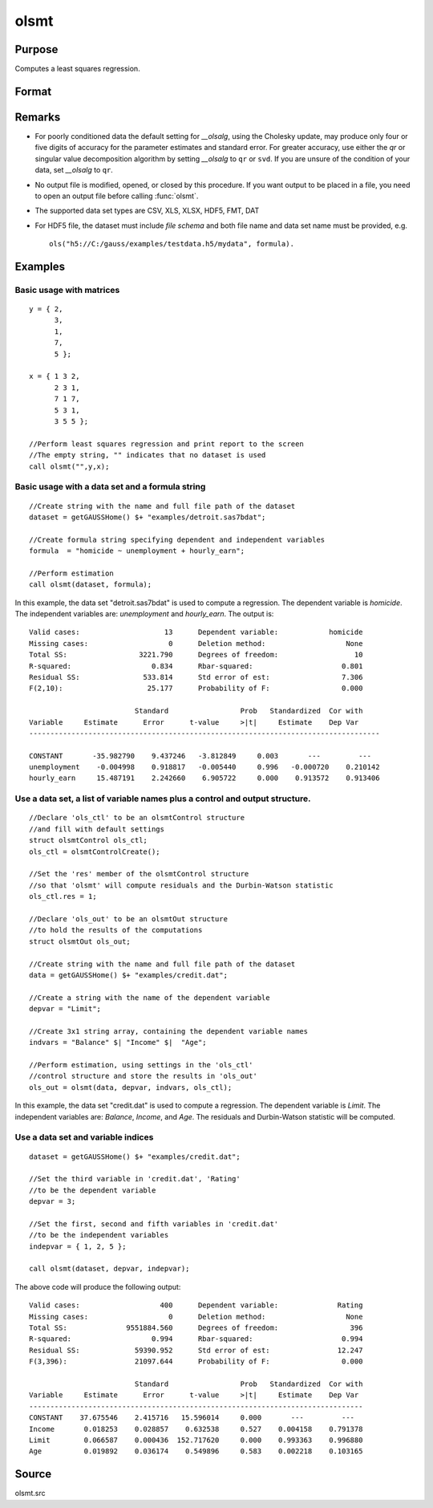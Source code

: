 
olsmt
==============================================

Purpose
----------------

Computes a least squares regression.

Format
----------------
.. function:: olsmt(dataset, formula[, oc0])
              olsmt(dataset, depvar, indvars[, oc0])

    :param dataset: name of data set or null string.
        If *dataset* is a null string, the procedure assumes that the actual data has been passed in the next two arguments.
    :type dataset: string

    :param formula: formula string of the model.
        E.g ``"y ~ X1 + X2"``, 'y' is the name of dependent variable, '``X1``' and '``X2``' are names of independent variables;

        E.g ``"y ~ ."``, '.' means including all variables except dependent variable 'y';

        E.g ``"y ~ -1 + X1 + X2"``, '-1' means no intercept model.

    :type formula: string

    :param depvar: If *dataset* contains a string, then *depvar* can be a:

        =========== ==============
           type         value
        =========== ==============
        string      name of dependent variable
        scalar      index of dependent variable. If scalar 0, the last column of the data set will be used.
        =========== ==============

        If *dataset* is a null string or 0:

        =========== ==============
           type         value
        =========== ==============
        Nx1 vector  the dependent variable.
        =========== ==============

    :param indvars: If *dataset* contains a string:

        ===================== ==============
           type                   value
        ===================== ==============
        Kx1 character vector  names of independent variables
        Kx1 numeric vector    indices of independent variables. These can be any size subset of the variables in the data set 
                              and can be in any order. If a scalar 0 is passed, all columns of the data set will be used except 
                              for the one used for the dependent variable.
        ===================== ==============

        If *dataset* is a null string or 0:

        =========== ==============
           type         value
        =========== ==============
        NxK matrix  the independent variables
        =========== ==============

    :type indvars: Kx1 vector or NxK matrix

    :param oc0: Optional input. instance of an :class:`olsmtControl` structure containing the following members:

        .. DANGER:: Fix equations

        .. list-table::
            :widths: auto
    
            * - oc0.altnam
              - character vector, default 0.
                
                This can be a :math:`(K+1)x1` or :math:`(K+2)x1` character vector of alternate variable names for the output. 
                If *oc0.con* is 1, this must be :math:`(K+2)x1`. The name of the dependent variable is the last element.

            * - oc0.con
              - scalar, default 1.

                :1: a constant term will be added, :math:`D = K+1`.
                :0: no constant term will be added, :math:`D = K`.

                A constant term will always be used in constructing the moment matrix *m*.

            * - oc0.cov
              - string, set covariance type. Default = "iid".

                :"iid": Error terms assumed to be identical independently distrbuted.
                :"robust": Huber/White/sandwich estimator.
                :"cluster": Clustered sandwich estimator. Must specify cluster variable identifier.

            * - oc0.clusterID
              - Matrix, vector of categorical group variable used for computer cluster robust standard errors.
            * - oc0.clusterVar
              - String, name of cluster group variable. Only valid if dataset and formula specified.
            * - oc0.miss
              - scalar, default 0.

                :0: there are no missing values (fastest).
                :1: listwise deletion, drop any cases in which missings occur.
                :2: pairwise deletion, this is equivalent to setting missings to 0 when calculating *m*. The number of cases computed is equal to the total number of cases in the data set.

            * - oc0.row
              - scalar, the number of rows to read per iteration of the read loop. Default 0.
                
                If 0, the number of rows will be calculated internally. If you get an *Insufficient memory* error message while 
                executing :func:`olsmt`, you can supply a value for oc0.row that works on your system.
                
                The answers may vary slightly due to rounding error differences when a different number of rows is read per iteration. 
                You can use oc0.row to control this if you want to get exactly the same rounding effects between several runs.
            * - oc0.vpad
              - scalar, default 1. 
                
                If 0, internally created variable names are not padded to the same length (e.g. "X1, X2,..., X10"). If 1, they are padded with zeros to the same length (e.g., "X01, X02,..., X10").
            * - oc0.output
              - scalar, default 1.

                :1: print the statistics.
                :0: do not print statistics.

            * - oc0.res
              - scalar, default 0.

                :1: compute residuals (resid) and Durbin-Watson statistic (dwstat.)
                :0: oout.resid = 0, oout.dwstat = 0.

            * - oc0.rnam
              - string, default "_olsmtres".
                
              
                If the data is taken from a data set, a new data set will be created for the residuals, using the name in oc0.rnam.
            * - oc0.maxvec
              - scalar, default 20000.
                
                The largest number of elements allowed in any one matrix.
            * - oc0.fcmptol
              - scalar, default 1e-12.
                
                Tolerance used to fuzz the comparison operations to allow for round off error.
            * - oc0.alg
              - string, default "cholup".
                
                Selects the algorithm used for computing the parameter estimates. The default Cholesky update method is more computationally efficient. However, accuracy can suffer for poorly conditioned data. For higher accuracy set oc0.alg to either  qr or  svd.

                :"qr": Solves for the parameter estimates using a  qr decomposition.
                :"svd": Solves for the paramer estimates using a singular value decomposition.

    :type oc0: struct

    :returns: oout (*struct*) instance of :class:`olsmtOut` struct containing the following members:

        .. list-table::
            :widths: auto
    
            * - oout.vnam
              - :math:`(K+2)x1` or :math:`(K+1)x1` character vector, the variable names used in the regression. If a constant term is used, this vector will be :math:`(K+2)x1`, and the first name will be "CONSTANT". The last name will be the name of the dependent variable.
            * - oout.m
              - MxM matrix, where :math:`M = K+2`, the moment matrix constructed by calculating ``X'X`` where *X* is a matrix containing all useable observations and having columns in the order:

                .. csv-table::
                    :widths: auto
    
                    "1.0", "indvars", "depvar"
                    "(constant)", "(independent variables)", "(dependent variable)"

                A constant term is always used in computing *m*.

            * - oout.b
              - Dx1 vector, the least squares estimates of parameters.,

                Error handling is controlled by the low order bit of the `trap` flag.
        
                :trap 0: terminate with error message
                :trap 1: return scalar error code in *b*
        
                    .. csv-table::
                        :widths: auto
                
                        "30", "system singular"
                        "31", "system underdetermined"
                        "32", "same number of columns as rows"
                        "33", "too many missings"
                        "34", "file not found"
                        "35", "no variance in an independent variable"

                The system can become underdetermined if you use listwise deletion and have missing values.In that case, it is possible to skip so many cases that there are fewer usable rows than columns in the data set.

            * - oout.stb
              - Kx1 vector, the standardized coefficients.
            * - oout.vc
              - DxD matrix, the variance-covariance matrix of estimates.
            * - oout.stderr
              - Dx1 vector, the standard errors of the estimated parameters.
            * - oout.sigma
              - scalar, standard deviation of residual.
            * - oout.cx
              - :math:`(K+1)x(K+1)` matrix, correlation matrix of variables with the dependent variable as the last column.
            * - oout.rsq
              - scalar, R square, coefficient of determination.
            * - oout.resid
              - residuals, :math:`oout.resid = y -  x * oout.b`.

                If *oc0.olsres* = 1, the residuals will be computed.
                
                If the data is taken from a data set, a new data set will be created for the residuals, using the name in oc0.rnam. 
                The residuals will be saved in this data set as an Nx1 column. The oout.resid return value will be a string 
                containing the name of the new data set containing the residuals. If the data is passed in as a matrix, 
                the oout.resid return value will be the Nx1 vector of residuals.
            * - oout.dwstat
              - scalar, Durbin-Watson statistic.

Remarks
-------

- For poorly conditioned data the default setting for *__olsalg*, using
  the Cholesky update, may produce only four or five digits of accuracy
  for the parameter estimates and standard error. For greater accuracy,
  use either the *qr* or singular value decomposition algorithm by
  setting *__olsalg* to ``qr`` or ``svd``. If you are unsure of the condition of
  your data, set *__olsalg* to ``qr``.
- No output file is modified, opened, or closed by this procedure. If
  you want output to be placed in a file, you need to open an output
  file before calling :func:`olsmt`.
- The supported data set types are CSV, XLS, XLSX, HDF5, FMT, DAT
- For HDF5 file, the dataset must include `file schema` and both file name and
  data set name must be provided, e.g.

  ::

      ols("h5://C:/gauss/examples/testdata.h5/mydata", formula).

Examples
----------------

Basic usage with matrices
+++++++++++++++++++++++++

::

    y = { 2,
          3,
          1,
          7,
          5 };
    
    x = { 1 3 2,
          2 3 1,
          7 1 7,
          5 3 1,
          3 5 5 };
    
    //Perform least squares regression and print report to the screen
    //The empty string, "" indicates that no dataset is used
    call olsmt("",y,x);

Basic usage with a data set and a formula string
++++++++++++++++++++++++++++++++++++++++++++++++

::

    //Create string with the name and full file path of the dataset
    dataset = getGAUSSHome() $+ "examples/detroit.sas7bdat";
    
    //Create formula string specifying dependent and independent variables
    formula  = "homicide ~ unemployment + hourly_earn";
    
    //Perform estimation
    call olsmt(dataset, formula);

In this example, the data set "detroit.sas7bdat" is used to compute a
regression. The dependent variable is *homicide*. The independent variables are: *unemployment* and *hourly_earn*. The output is:

::

    Valid cases:                    13      Dependent variable:            homicide
    Missing cases:                   0      Deletion method:                   None
    Total SS:                 3221.790      Degrees of freedom:                  10
    R-squared:                   0.834      Rbar-squared:                     0.801
    Residual SS:               533.814      Std error of est:                 7.306
    F(2,10):                    25.177      Probability of F:                 0.000
    
                             Standard                 Prob   Standardized  Cor with
    Variable     Estimate      Error      t-value     >|t|     Estimate    Dep Var
    -----------------------------------------------------------------------------------
    
    CONSTANT       -35.982790    9.437246   -3.812849     0.003       ---         ---
    unemployment    -0.004998    0.918817   -0.005440     0.996   -0.000720    0.210142
    hourly_earn     15.487191    2.242660    6.905722     0.000    0.913572    0.913406

Use a data set, a list of variable names plus a control and output structure.
+++++++++++++++++++++++++++++++++++++++++++++++++++++++++++++++++++++++++++++

::

    //Declare 'ols_ctl' to be an olsmtControl structure
    //and fill with default settings
    struct olsmtControl ols_ctl;
    ols_ctl = olsmtControlCreate();
    
    //Set the 'res' member of the olsmtControl structure
    //so that 'olsmt' will compute residuals and the Durbin-Watson statistic
    ols_ctl.res = 1;
    
    //Declare 'ols_out' to be an olsmtOut structure
    //to hold the results of the computations
    struct olsmtOut ols_out;
    
    //Create string with the name and full file path of the dataset
    data = getGAUSSHome() $+ "examples/credit.dat";
    
    //Create a string with the name of the dependent variable
    depvar = "Limit";
    
    //Create 3x1 string array, containing the dependent variable names
    indvars = "Balance" $| "Income" $|  "Age";
    
    //Perform estimation, using settings in the 'ols_ctl'
    //control structure and store the results in 'ols_out'
    ols_out = olsmt(data, depvar, indvars, ols_ctl);

In this example, the data set "credit.dat" is used to compute a
regression. The dependent variable is *Limit*. The independent
variables are: *Balance*, *Income*, and *Age*. The residuals and Durbin-Watson statistic will be computed.

Use a data set and variable indices
+++++++++++++++++++++++++++++++++++

::

    dataset = getGAUSSHome() $+ "examples/credit.dat";
    
    //Set the third variable in 'credit.dat', 'Rating'
    //to be the dependent variable
    depvar = 3;
    
    //Set the first, second and fifth variables in 'credit.dat'
    //to be the independent variables
    indepvar = { 1, 2, 5 };
    
    call olsmt(dataset, depvar, indepvar);

The above code will produce the following output:

::

    Valid cases:                   400      Dependent variable:              Rating
    Missing cases:                   0      Deletion method:                   None
    Total SS:              9551884.560      Degrees of freedom:                 396
    R-squared:                   0.994      Rbar-squared:                     0.994
    Residual SS:             59390.952      Std error of est:                12.247
    F(3,396):                21097.644      Probability of F:                 0.000
    
                             Standard                 Prob   Standardized  Cor with
    Variable     Estimate      Error      t-value     >|t|     Estimate    Dep Var
    -------------------------------------------------------------------------------
    CONSTANT    37.675546    2.415716   15.596014     0.000       ---         ---
    Income       0.018253    0.028857    0.632538     0.527    0.004158    0.791378
    Limit        0.066587    0.000436  152.717620     0.000    0.993363    0.996880
    Age          0.019892    0.036174    0.549896     0.583    0.002218    0.103165

Source
------

olsmt.src

.. seealso:: Functions :func:`glm`, :func:`gmmFitIV`, :func:`olsmtControlCreate`, :func:`olsqrmt`, `Formula string`, :func:`clusterSE`, :func:`robustSE`

